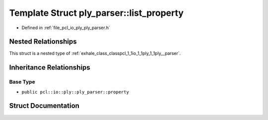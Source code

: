 .. _exhale_struct_structpcl_1_1io_1_1ply_1_1ply__parser_1_1list__property:

Template Struct ply_parser::list_property
=========================================

- Defined in :ref:`file_pcl_io_ply_ply_parser.h`


Nested Relationships
--------------------

This struct is a nested type of :ref:`exhale_class_classpcl_1_1io_1_1ply_1_1ply__parser`.


Inheritance Relationships
-------------------------

Base Type
*********

- ``public pcl::io::ply::ply_parser::property``


Struct Documentation
--------------------


.. doxygenstruct:: pcl::io::ply::ply_parser::list_property
   :members:
   :protected-members:
   :undoc-members: